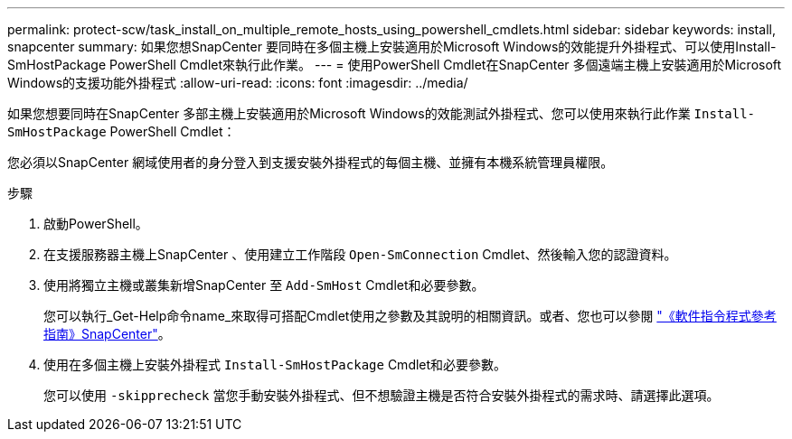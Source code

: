 ---
permalink: protect-scw/task_install_on_multiple_remote_hosts_using_powershell_cmdlets.html 
sidebar: sidebar 
keywords: install, snapcenter 
summary: 如果您想SnapCenter 要同時在多個主機上安裝適用於Microsoft Windows的效能提升外掛程式、可以使用Install-SmHostPackage PowerShell Cmdlet來執行此作業。 
---
= 使用PowerShell Cmdlet在SnapCenter 多個遠端主機上安裝適用於Microsoft Windows的支援功能外掛程式
:allow-uri-read: 
:icons: font
:imagesdir: ../media/


[role="lead"]
如果您想要同時在SnapCenter 多部主機上安裝適用於Microsoft Windows的效能測試外掛程式、您可以使用來執行此作業 `Install-SmHostPackage` PowerShell Cmdlet：

您必須以SnapCenter 網域使用者的身分登入到支援安裝外掛程式的每個主機、並擁有本機系統管理員權限。

.步驟
. 啟動PowerShell。
. 在支援服務器主機上SnapCenter 、使用建立工作階段 `Open-SmConnection` Cmdlet、然後輸入您的認證資料。
. 使用將獨立主機或叢集新增SnapCenter 至 `Add-SmHost` Cmdlet和必要參數。
+
您可以執行_Get-Help命令name_來取得可搭配Cmdlet使用之參數及其說明的相關資訊。或者、您也可以參閱 https://docs.netapp.com/us-en/snapcenter-cmdlets-49/index.html["《軟件指令程式參考指南》SnapCenter"^]。

. 使用在多個主機上安裝外掛程式 `Install-SmHostPackage` Cmdlet和必要參數。
+
您可以使用 `-skipprecheck` 當您手動安裝外掛程式、但不想驗證主機是否符合安裝外掛程式的需求時、請選擇此選項。


